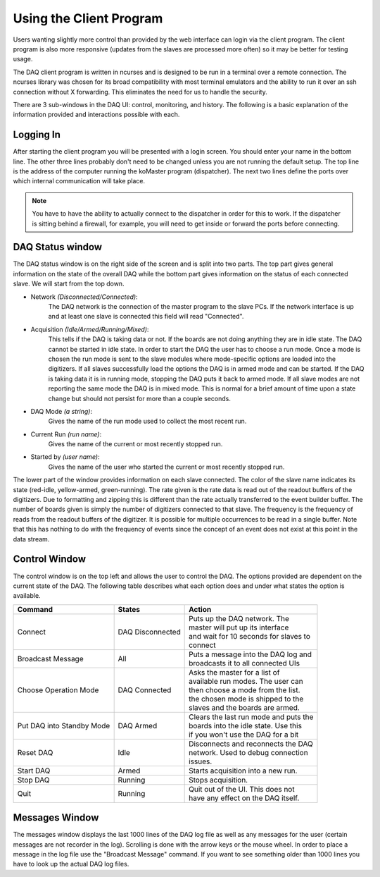========================
Using the Client Program
========================

Users wanting slightly more control than provided by the web interface
can login via the client program. The client program is also more
responsive (updates from the slaves are processed more often) so it
may be better for testing usage.

The DAQ client program is written in ncurses and is designed to be run
in a terminal over a remote connection. The ncurses library was chosen
for its broad compatibility with most terminal emulators and the
ability to run it over an ssh connection without X forwarding. This
eliminates the need for us to handle the security.

There are 3 sub-windows in the DAQ UI: control, monitoring, and
history. The following is a basic explanation of the information
provided and interactions possible with each.

Logging In
-----------

After starting the client program you will be presented with a login
screen. You should enter your name in the bottom line. The other three
lines probably don't need to be changed unless you are not running the
default setup. The top line is the address of the computer running the
koMaster program (dispatcher). The next two lines define the ports
over which internal communication will take place.

.. note:: You have to have the ability to actually connect to the dispatcher in order for this to work. If the dispatcher is sitting behind a firewall, for example, you will need to get inside or forward the ports before connecting.

DAQ Status window
------------------

The DAQ status window is on the right side of the screen and is split
into two parts. The top part gives general information on the state of
the overall DAQ while the bottom part gives information on the status
of each connected slave. We will start from the top down.

* Network *(Disconnected/Connected)*: 
    The DAQ network is the connection of the master program to the slave PCs. If the network
    interface is up and at least one slave is connected this field will
    read "Connected". 
* Acquisition *(Idle/Armed/Running/Mixed)*: 
    This tells if the DAQ is taking data or not. If the boards are not doing anything they are
    in idle state. The DAQ cannot be started in idle state. In order to
    start the DAQ the user has to choose a run mode. Once a mode is chosen
    the run mode is sent to the slave modules where mode-specific options
    are loaded into the digitizers. If all slaves successfully load the
    options the DAQ is in armed mode and can be started. If the DAQ is
    taking data it is in running mode, stopping the DAQ puts it back to
    armed mode. If all slave modes are not reporting the same mode the DAQ
    is in mixed mode. This is normal for a brief amount of time upon a state
    change but should not persist for more than a couple seconds.
* DAQ Mode *(a string)*:
    Gives the name of the run mode used to collect the most recent run.
* Current Run *(run name)*: 
    Gives the name of the current or most recently stopped run.
* Started by *(user name)*: 
   Gives the name of the user who started the current or most recently stopped run.
   
The lower part of the window provides information on each slave
connected. The color of the slave name indicates its state (red-idle,
yellow-armed, green-running). The rate given is the rate data is read
out of the readout buffers of the digitizers. Due to formatting and
zipping this is different than the rate actually transferred to the
event builder buffer. The number of boards given is simply the number
of digitizers connected to that slave. The frequency is the frequency
of reads from the readout buffers of the digitizer. It is possible for
multiple occurrences to be read in a single buffer. Note that this has
nothing to do with the frequency of events since the concept of an
event does not exist at this point in the data stream.

Control Window
------------------

The control window is on the top left and allows the user to control
the DAQ. The options provided are dependent on the current state of
the DAQ. The following table describes what each option does and under
what states the option is available.

.. cssclass:: table-hover

+------------------+--------------------+-----------------------------------------+
| Command          | States             | Action                                  |
+==================+====================+=========================================+
| Connect          | DAQ Disconnected   | | Puts up the DAQ network. The          |
|                  |                    | | master will put up its interface      |
|		   |			| | and wait for 10 seconds for slaves to |
|                  |                    | | connect                               |
+------------------+--------------------+-----------------------------------------+
| Broadcast Message| All                | | Puts a message into the DAQ log and   |
|                  |                    | | broadcasts it to all connected UIs    |
+------------------+--------------------+-----------------------------------------+
| Choose Operation | DAQ Connected      | | Asks the master for a list of         |
| Mode             |                    | | available run modes. The user can     |               
|                  |                    | | then choose a mode from the list.     | 
|                  |                    | | the chosen mode is shipped to the     |
|                  |                    | | slaves and the boards are armed.      |
+------------------+--------------------+-----------------------------------------+
| Put DAQ into     | DAQ Armed          | | Clears the last run mode and puts the |
| Standby Mode     |                    | | boards into the idle state. Use this  |
|                  |                    | | if you won't use the DAQ for a bit    |
+------------------+--------------------+-----------------------------------------+
| Reset DAQ        | Idle               | | Disconnects and reconnects the DAQ    |
|                  |                    | | network. Used to debug connection     |
|                  |                    | | issues.                               |
+------------------+--------------------+-----------------------------------------+
| Start DAQ        | Armed              | | Starts acquisition into a new run.    |
+------------------+--------------------+-----------------------------------------+
| Stop  DAQ        | Running            | | Stops acquisition.                    |
+------------------+--------------------+-----------------------------------------+
| Quit             | Running            | | Quit out of the UI. This does not     |
|                  |                    | | have any effect on the DAQ itself.    |
+------------------+--------------------+-----------------------------------------+

Messages Window
------------------

The messages window displays the last 1000 lines of the DAQ log file
as well as any messages for the user (certain messages are not
recorder in the log). Scrolling is done with the arrow
keys or the mouse wheel. In order to place a message in the log file
use the "Broadcast Message" command. If you want to see something
older than 1000 lines you have to look up the actual DAQ log files. 
